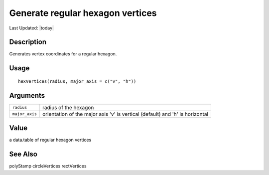 Generate regular hexagon vertices
---------------------------------

.. link-button:: https://github.com/drieslab/Giotto/tree/suite/R/giotto_structures.R#L1006
		:type: url
		:text: View Source Code
		:classes: btn-outline-primary btn-block

Last Updated: |today|

Description
~~~~~~~~~~~

Generates vertex coordinates for a regular hexagon.

Usage
~~~~~

::

   hexVertices(radius, major_axis = c("v", "h"))

Arguments
~~~~~~~~~

+-----------------------------------+-----------------------------------+
| ``radius``                        | radius of the hexagon             |
+-----------------------------------+-----------------------------------+
| ``major_axis``                    | orientation of the major axis 'v' |
|                                   | is vertical (default) and 'h' is  |
|                                   | horizontal                        |
+-----------------------------------+-----------------------------------+

Value
~~~~~

a data.table of regular hexagon vertices

See Also
~~~~~~~~

polyStamp circleVertices rectVertices
